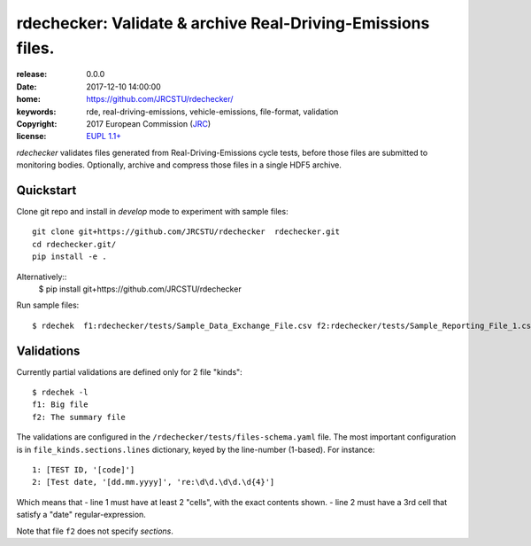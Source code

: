 ######################################################################
rdechecker: Validate & archive Real-Driving-Emissions files.
######################################################################

:release:       0.0.0
:date:          2017-12-10 14:00:00
:home:          https://github.com/JRCSTU/rdechecker/
:keywords:      rde, real-driving-emissions, vehicle-emissions, file-format, validation
:copyright:     2017 European Commission (`JRC <https://ec.europa.eu/jrc/>`_)
:license:       `EUPL 1.1+ <https://joinup.ec.europa.eu/software/page/eupl>`_

*rdechecker* validates files generated from Real-Driving-Emissions cycle tests,
before those files are submitted to monitoring bodies.
Optionally, archive and compress those files in a single HDF5 archive.

Quickstart
==========
Clone git repo and install in *develop* mode to experiment with sample files::

    git clone git+https://github.com/JRCSTU/rdechecker  rdechecker.git
    cd rdechecker.git/
    pip install -e .

Alternatively::
    $ pip install git+https://github.com/JRCSTU/rdechecker

Run sample files::

    $ rdechek  f1:rdechecker/tests/Sample_Data_Exchange_File.csv f2:rdechecker/tests/Sample_Reporting_File_1.csv

Validations
===========
Currently partial validations are defined only for 2 file "kinds"::

    $ rdechek -l
    f1: Big file
    f2: The summary file

The validations are configured in the ``/rdechecker/tests/files-schema.yaml`` file.
The most important configuration is in ``file_kinds.sections.lines`` dictionary,
keyed by the line-number (1-based).  For instance::

                1: [TEST ID, '[code]']
                2: [Test date, '[dd.mm.yyyy]', 're:\d\d.\d\d.\d{4}']

Which means that
- line 1 must have at least 2 "cells", with the exact contents shown.
- line 2 must have a 3rd cell that satisfy a "date" regular-expression.

Note that file ``f2`` does not specify *sections*.